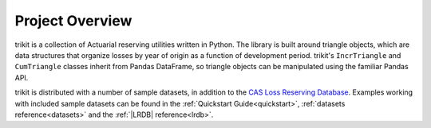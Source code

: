 
.. _overview:

================================================================================
Project Overview
================================================================================

trikit is a collection of Actuarial reserving utilities written in
Python. The library is built around triangle objects, which are data structures 
that organize losses by year of origin as a function of development period. 
trikit's ``IncrTriangle`` and ``CumTriangle`` classes inherit from Pandas DataFrame,
so triangle objects can be manipulated using the familiar Pandas API.             

trikit is distributed with a number of sample datasets, in addition to the |LRDB|__.
Examples working with included sample datasets can be found in the :ref:`Quickstart Guide<quickstart>`,
:ref:`datasets reference<datasets>` and the :ref:`|LRDB| reference<lrdb>`.



.. |LRDB| replace:: CAS Loss Reserving Database
__ https://www.casact.org/research/index.cfm?fa=loss_reserves_data